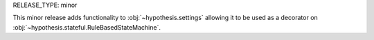 RELEASE_TYPE: minor

This minor release adds functionality to :obj:`~hypothesis.settings` allowing
it to be used as a decorator on :obj:`~hypothesis.stateful.RuleBasedStateMachine`.
